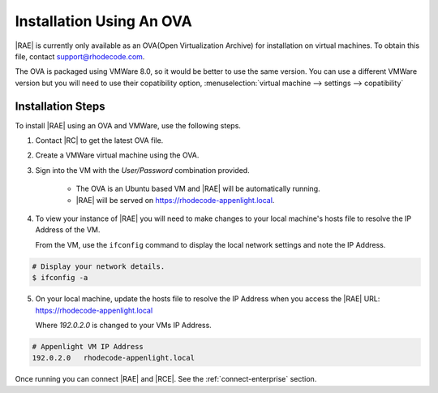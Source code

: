 .. _install-ova:

Installation Using An OVA
=========================

|RAE| is currently only available as an OVA(Open Virtualization Archive) for
installation on virtual machines. To obtain this file, contact
support@rhodecode.com.

The OVA is packaged using VMWare 8.0, so it would be better to use the same
version. You can use a different VMWare version but you will need to use
their copatibility option,
:menuselection:`virtual machine --> settings --> copatibility`

Installation Steps
------------------

To install |RAE| using an OVA and VMWare, use the following steps.

1. Contact |RC| to get the latest OVA file.
2. Create a VMWare virtual machine using the OVA.
3. Sign into the VM with the *User/Password* combination provided.

    - The OVA is an Ubuntu based VM and |RAE| will be automatically running.
    - |RAE| will be served on https://rhodecode-appenlight.local.

4. To view your instance of |RAE| you will need to make changes
   to your local machine's hosts file to resolve the IP Address of the VM.

   From the VM, use the ``ifconfig`` command to display the local network
   settings and note the IP Address.

.. code-block:: bash

    # Display your network details.
    $ ifconfig -a

5. On your local machine, update the hosts file to resolve the IP Address
   when you access the |RAE| URL: https://rhodecode-appenlight.local

   Where `192.0.2.0` is changed to your VMs IP Address.

.. code-block:: bash

    # Appenlight VM IP Address
    192.0.2.0   rhodecode-appenlight.local

Once running you can connect |RAE| and |RCE|. See the
:ref:`connect-enterprise` section.
